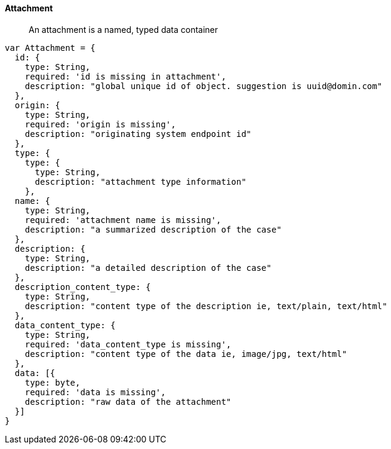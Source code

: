 
==== Attachment
[abstract]
An attachment is a named, typed data container

[source]
------

var Attachment = {
  id: {
    type: String,
    required: 'id is missing in attachment',
    description: "global unique id of object. suggestion is uuid@domin.com"
  },
  origin: {
    type: String,
    required: 'origin is missing',
    description: "originating system endpoint id"
  },
  type: {
    type: {
      type: String,
      description: "attachment type information"
    },
  name: {
    type: String,
    required: 'attachment name is missing',
    description: "a summarized description of the case"
  },
  description: {
    type: String,
    description: "a detailed description of the case"
  },
  description_content_type: {
    type: String,
    description: "content type of the description ie, text/plain, text/html"
  },
  data_content_type: {
    type: String,
    required: 'data_content_type is missing',
    description: "content type of the data ie, image/jpg, text/html"
  },
  data: [{
    type: byte,
    required: 'data is missing',
    description: "raw data of the attachment"
  }]
}
